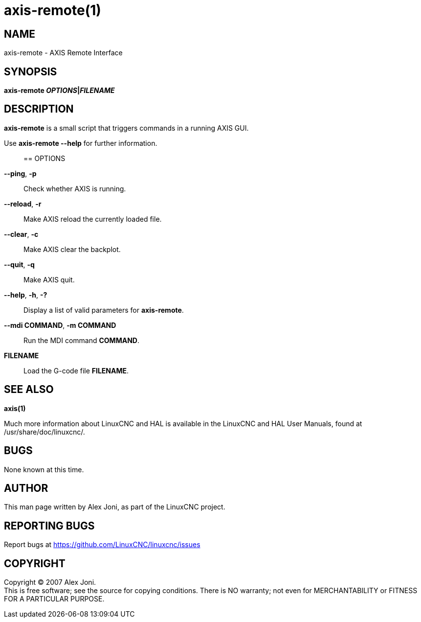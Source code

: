 = axis-remote(1)

== NAME

axis-remote - AXIS Remote Interface

== SYNOPSIS

*axis-remote __OPTIONS__|__FILENAME__*

== DESCRIPTION

*axis-remote* is a small script that triggers commands in a running AXIS
GUI.

Use *axis-remote --help* for further information.::

== OPTIONS

*--ping*, *-p*::
  Check whether AXIS is running.
*--reload*, *-r*::
  Make AXIS reload the currently loaded file.
*--clear*, *-c*::
  Make AXIS clear the backplot.
*--quit*, *-q*::
  Make AXIS quit.
*--help*, *-h*, *-?*::
  Display a list of valid parameters for *axis-remote*.
*--mdi COMMAND*, *-m COMMAND*::
  Run the MDI command *COMMAND*.
*FILENAME*::
  Load the G-code file *FILENAME*.

== SEE ALSO

*axis(1)*

Much more information about LinuxCNC and HAL is available in the
LinuxCNC and HAL User Manuals, found at /usr/share/doc/linuxcnc/.

== BUGS

None known at this time.

== AUTHOR

This man page written by Alex Joni, as part of the LinuxCNC project.

== REPORTING BUGS

Report bugs at https://github.com/LinuxCNC/linuxcnc/issues

== COPYRIGHT

Copyright © 2007 Alex Joni. +
This is free software; see the source for copying conditions. There is
NO warranty; not even for MERCHANTABILITY or FITNESS FOR A PARTICULAR
PURPOSE.

